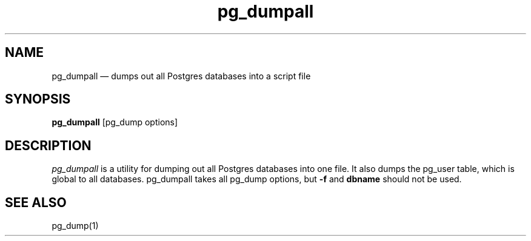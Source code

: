.\" This is -*-nroff-*-
.\" XXX standard disclaimer belongs here....
.\" $Header: /cvsroot/pgsql/src/man/Attic/pg_dumpall.1,v 1.1 1997/01/16 15:28:34 momjian Exp $
.TH pg_dumpall UNIX 1/20/96 PostgreSQL PostgreSQL
.SH NAME
pg_dumpall \(em dumps out all Postgres databases into a script file
.SH SYNOPSIS
.BR pg_dumpall 
[pg_dump options]
.SH DESCRIPTION
.IR "pg_dumpall"
is a utility for dumping out all Postgres databases into one file.
It also dumps the pg_user table, which is global to all databases.
pg_dumpall takes all pg_dump options, but \fB-f\fR and \fBdbname\fR
should not be used.
.SH "SEE ALSO"
pg_dump(1)

